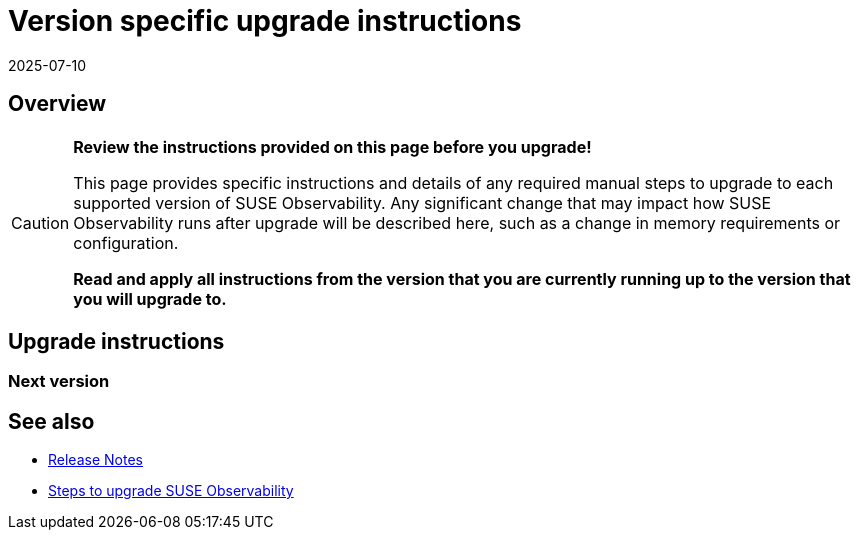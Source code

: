 = Version specific upgrade instructions
:revdate: 2025-07-10
:page-revdate: {revdate}
:description: SUSE Observability Self-hosted

== Overview

[CAUTION]
====
*Review the instructions provided on this page before you upgrade!*

This page provides specific instructions and details of any required manual steps to upgrade to each supported version of SUSE Observability. Any significant change that may impact how SUSE Observability runs after upgrade will be described here, such as a change in memory requirements or configuration.

*Read and apply all instructions from the version that you are currently running up to the version that you will upgrade to.*
====


== Upgrade instructions

=== Next version

== See also

* xref:/setup/release-notes/README.adoc[Release Notes]
* xref:/setup/upgrade-stackstate/steps-to-upgrade.adoc[Steps to upgrade SUSE Observability]
